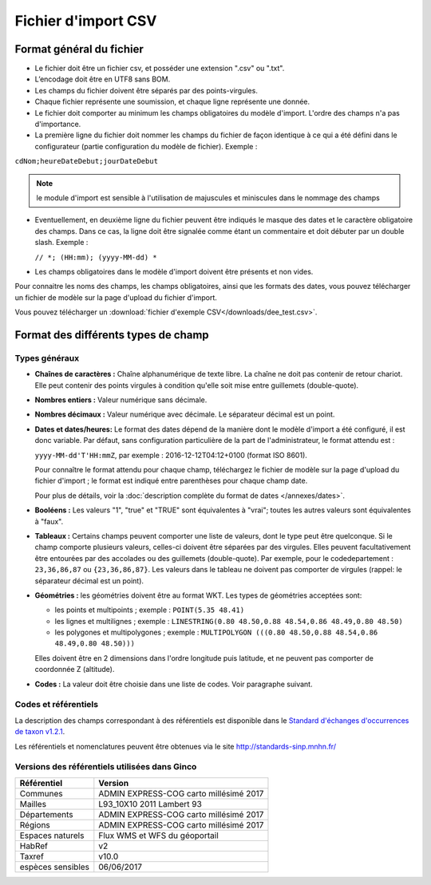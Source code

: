 .. Format du fichier d'import et des champs

Fichier d'import CSV
====================

Format général du fichier
-------------------------

* Le fichier doit être un fichier csv, et posséder une extension ".csv" ou ".txt".

* L’encodage doit être en UTF8 sans BOM.

* Les champs du fichier doivent être séparés par des points-virgules.

* Chaque fichier représente une soumission, et chaque ligne représente une donnée.

* Le fichier doit comporter au minimum les champs obligatoires du modèle d'import. L'ordre des champs n'a pas d'importance.

* La première ligne du fichier doit nommer les champs du fichier de façon identique à ce qui a été défini dans le configurateur (partie configuration du modèle de fichier). Exemple :

``cdNom;heureDateDebut;jourDateDebut``

.. note:: le module d'import est sensible à l'utilisation de majuscules et miniscules dans le nommage des champs

* Eventuellement, en deuxième ligne du fichier peuvent être indiqués le masque des dates et le caractère obligatoire des champs. Dans ce cas, la ligne doit être signalée comme étant un commentaire et doit débuter par un double slash. Exemple :

  ``// *; (HH:mm); (yyyy-MM-dd) *``

* Les champs obligatoires dans le modèle d'import doivent être présents et non vides.

Pour connaitre les noms des champs, les champs obligatoires, ainsi que les formats des dates, vous pouvez télécharger
un fichier de modèle sur la page d'upload du fichier d'import.

Vous pouvez télécharger un :download:`fichier d'exemple CSV</downloads/dee_test.csv>`.

.. _format_des_champs:

Format des différents types de champ
------------------------------------

Types généraux
^^^^^^^^^^^^^^

* **Chaînes de caractères :**
  Chaîne alphanumérique de texte libre.
  La chaîne ne doit pas contenir de retour chariot. Elle peut contenir des 
  points virgules à condition qu'elle soit mise entre guillemets (double-quote).

* **Nombres entiers :**
  Valeur numérique sans décimale.

* **Nombres décimaux :**
  Valeur numérique avec décimale. Le séparateur décimal est un point.

* **Dates et dates/heures:**
  Le format des dates dépend de la manière dont le modèle d'import a été configuré, il est donc variable.
  Par défaut, sans configuration particulière de la part de l'administrateur, le format attendu est :

  ``yyyy-MM-dd'T'HH:mmZ``, par exemple : 2016-12-12T04:12+0100 (format ISO 8601).

  Pour connaître le format attendu pour chaque champ, téléchargez le fichier de modèle sur la page d'upload du
  fichier d'import ; le format est indiqué entre parenthèses pour chaque champ date.

  Pour plus de détails, voir la :doc:`description complète du format de dates </annexes/dates>`.

* **Booléens :**
  Les valeurs "1", "true" et "TRUE" sont équivalentes à "vrai"; toutes les autres valeurs sont équivalentes à "faux".

* **Tableaux :**
  Certains champs peuvent comporter une liste de valeurs, dont le type peut être quelconque.
  Si le champ comporte plusieurs valeurs, celles-ci doivent être séparées par des virgules. Elles peuvent facultativement
  être entourées par des accolades ou des guillemets (double-quote).
  Par exemple, pour le codedepartement : ``23,36,86,87`` ou ``{23,36,86,87}``.
  Les valeurs dans le tableau ne doivent pas comporter de virgules (rappel: le séparateur décimal est un point).

* **Géométries :**
  les géométries doivent être au format WKT. Les types de géométries acceptées sont:

  * les points et multipoints ; exemple : ``POINT(5.35 48.41)``
  * les lignes et multilignes ; exemple : ``LINESTRING(0.80 48.50,0.88 48.54,0.86 48.49,0.80 48.50)``
  * les polygones et multipolygones ; exemple : ``MULTIPOLYGON (((0.80 48.50,0.88 48.54,0.86 48.49,0.80 48.50)))``

  Elles doivent être en 2 dimensions dans l'ordre longitude puis latitude, et ne peuvent pas comporter de coordonnée Z (altitude).

* **Codes :**
  La valeur doit être choisie dans une liste de codes. Voir paragraphe suivant.


Codes et référentiels
^^^^^^^^^^^^^^^^^^^^^

La description des champs correspondant à des référentiels est disponible dans le
`Standard d'échanges d'occurrences de taxon v1.2.1  <https://inpn.mnhn.fr/docs/standard/Occurrences_de_taxon_v1_2_1_FINALE.pdf>`_.

Les référentiels et nomenclatures peuvent être obtenues via le site http://standards-sinp.mnhn.fr/

Versions des référentiels utilisées dans Ginco
^^^^^^^^^^^^^^^^^^^^^^^^^^^^^^^^^^^^^^^^^^^^^^

==============================================    ======================================== 
Référentiel                               			Version                                
==============================================    ======================================== 
Communes                     			           ADMIN EXPRESS-COG carto millésimé 2017  
Mailles                                   		   L93_10X10 2011 Lambert 93               
Départements                                       ADMIN EXPRESS-COG carto millésimé 2017  
Régions                                  		   ADMIN EXPRESS-COG carto millésimé 2017  
Espaces naturels                                   Flux WMS et WFS du géoportail           
HabRef                                             v2                                      
Taxref                                             v10.0                                   
espèces sensibles     			                   06/06/2017                              
==============================================    ======================================== 

